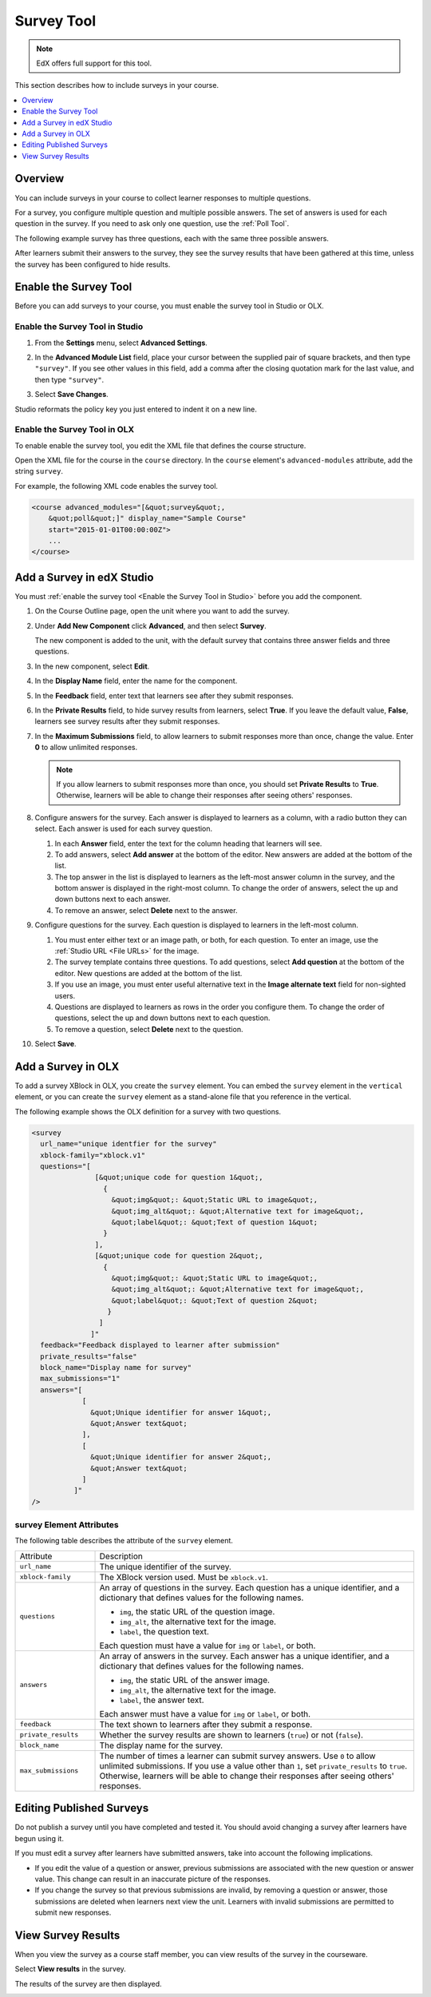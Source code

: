 .. _Survey Tool:

###################
Survey Tool
###################

.. note:: EdX offers full support for this tool.

This section describes how to include surveys in your course. 

.. contents::
   :local:
   :depth: 1

*********
Overview 
*********

You can include surveys in your course to collect learner responses to multiple
questions.

For a survey, you configure multiple question and multiple possible answers.
The set of answers is used for each question in the survey. If you need to ask
only one question, use the :ref:`Poll Tool`.

The following example survey has three questions, each with the same three possible answers.

.. image:: ../../../shared/building_and_running_chapters/Images/survey.png
    :alt: A survey asking multiple questions about the learner's view of the course.
    :width: 600

After learners submit their answers to the survey, they see the survey
results that have been gathered at this time, unless the survey has been
configured to hide results.

.. image:: ../../../shared/building_and_running_chapters/Images/survey_results.png
    :alt: The results of a survey asking multiple questions about the learner's view of the course.
    :width: 600

*******************************************
Enable the Survey Tool
*******************************************

Before you can add surveys to your course, you must enable the survey tool in
Studio or OLX.

.. _Enable the Survey Tool in Studio:

======================================
Enable the Survey Tool in Studio
======================================

#. From the **Settings** menu, select **Advanced Settings**.

#. In the **Advanced Module List** field, place your cursor between the
   supplied pair of square brackets, and then type ``"survey"``. If you see
   other values in this field, add a comma after the closing quotation mark for
   the last value, and then type ``"survey"``.
   
   .. image:: ../../../shared/building_and_running_chapters/Images/survey_poll_advanced_setting.png
    :alt: Advanced modules setting for surveys
    :width: 400

#. Select **Save Changes**.
   
Studio reformats the policy key you just entered to indent it on a new line.

======================================
Enable the Survey Tool in OLX
======================================

To enable enable the survey tool, you edit the XML file that defines the course
structure.

Open the XML file for the course in the ``course`` directory. In the ``course``
element's ``advanced-modules`` attribute, add the string ``survey``.

For example, the following XML code enables the survey tool.

.. code-block:: xml

  <course advanced_modules="[&quot;survey&quot;, 
      &quot;poll&quot;]" display_name="Sample Course" 
      start="2015-01-01T00:00:00Z">
      ...
  </course>

***************************
Add a Survey in edX Studio
***************************

You must :ref:`enable the survey tool <Enable the Survey Tool in Studio>`
before you add the component.

#. On the Course Outline page, open the unit where you want to add the survey.

#. Under **Add New Component** click **Advanced**, and then select **Survey**.
   
   The new component is added to the unit, with the default survey that
   contains three answer fields and three questions.

   .. image:: ../../../shared/building_and_running_chapters/Images/survey_studio.png
    :alt: The survey component in Studio.
    :width: 600

#. In the new component, select **Edit**.
   
#. In the **Display Name** field, enter the name for the component.

#. In the **Feedback** field, enter text that learners see after they submit
   responses.

#. In the **Private Results** field, to hide survey results from learners,
   select **True**. If you leave the default value, **False**, learners see
   survey results after they submit responses.

#. In the **Maximum Submissions** field, to allow learners to submit responses
   more than once, change the value. Enter **0** to allow unlimited
   responses.

   .. note:: 
    If you allow learners to submit responses more than once, you should set
    **Private Results** to **True**. Otherwise, learners will be able to change
    their responses after seeing others' responses.

#. Configure answers for the survey. Each answer is displayed to learners as a
   column, with a radio button they can select. Each answer is used for each
   survey question.

   #. In each **Answer** field, enter the text for the column heading that
      learners will see.

   #. To add answers, select **Add answer** at the bottom of the editor. New
      answers are added at the bottom of the list.

   #. The top answer in the list is displayed to learners as the left-most
      answer column in the survey, and the bottom answer is displayed in the
      right-most column.  To change the order of answers, select the up and
      down buttons next to each answer.

   #. To remove an answer, select **Delete** next to the answer.

#. Configure questions for the survey. Each question is displayed to learners
   in the left-most column.

   #. You must enter either text or an image path, or both, for each question.
      To enter an image, use the :ref:`Studio URL <File URLs>` for the image.

   #. The survey template contains three questions. To add questions, select
      **Add question** at the bottom of the editor. New questions are added at
      the bottom of the list.
   
   #. If you use an image, you must enter useful alternative text in the
      **Image alternate text** field for non-sighted users.

   #. Questions are displayed to learners as rows in the order you configure
      them. To change the order of questions, select the up and down buttons
      next to each question.

   #. To remove a question, select **Delete** next to the question.

#. Select **Save**.

***************************
Add a Survey in OLX
***************************

To add a survey XBlock in OLX, you create the ``survey`` element. You can embed
the ``survey`` element in the ``vertical`` element, or you can create the
``survey`` element as a stand-alone file that you reference in the vertical.

The following example shows the OLX definition for a survey with two questions.

.. code-block:: xml

  <survey 
    url_name="unique identfier for the survey" 
    xblock-family="xblock.v1" 
    questions="[  
                 [&quot;unique code for question 1&quot;,
                   {
                     &quot;img&quot;: &quot;Static URL to image&quot;,      
                     &quot;img_alt&quot;: &quot;Alternative text for image&quot;,      
                     &quot;label&quot;: &quot;Text of question 1&quot;    
                   }  
                 ],  
                 [&quot;unique code for question 2&quot;,    
                   {
                     &quot;img&quot;: &quot;Static URL to image&quot;,      
                     &quot;img_alt&quot;: &quot;Alternative text for image&quot;,      
                     &quot;label&quot;: &quot;Text of question 2&quot;    
                    }  
                  ]
                ]" 
    feedback="Feedback displayed to learner after submission" 
    private_results="false" 
    block_name="Display name for survey" 
    max_submissions="1" 
    answers="[  
              [
                &quot;Unique identifier for answer 1&quot;,    
                &quot;Answer text&quot;  
              ],  
              [   
                &quot;Unique identifier for answer 2&quot;,    
                &quot;Answer text&quot;  
              ] 
            ]"
  />

==========================
survey Element Attributes
==========================

The following table describes the attribute of the ``survey`` element.

.. list-table::
     :widths: 20 80

     * - Attribute
       - Description
     * - ``url_name``
       - The unique identifier of the survey.
     * - ``xblock-family``
       - The XBlock version used. Must be ``xblock.v1``.
     * - ``questions``
       - An array of questions in the survey. Each question has a unique
         identifier, and a dictionary that defines values for the following
         names.

         * ``img``, the static URL of the question image.
         * ``img_alt``, the alternative text for the image.
         * ``label``, the question text.
           
         Each question must have a value for ``img`` or ``label``, or both.
     * - ``answers``
       - An array of answers in the survey. Each answer has a unique
         identifier, and a dictionary that defines values for the following
         names.

         * ``img``, the static URL of the answer image.
         * ``img_alt``, the alternative text for the image.
         * ``label``, the answer text.
           
         Each answer must have a value for ``img`` or ``label``, or both.
     * - ``feedback``
       - The text shown to learners after they submit a response.
     * - ``private_results``
       - Whether the survey results are shown to learners (``true``) or not
         (``false``).
     * - ``block_name``
       - The display name for the survey.
     * - ``max_submissions``
       - The number of times a learner can submit survey answers.  Use ``0`` to
         allow unlimited submissions. If you use a value other than ``1``, set
         ``private_results`` to ``true``. Otherwise, learners will be able to
         change their responses after seeing others' responses.

***************************
Editing Published Surveys
***************************

Do not publish a survey until you have completed and tested it. You should
avoid changing a survey after learners have begun using it.

If you must edit a survey after learners have submitted answers, take into
account the following implications.

* If you edit the value of a question or answer, previous submissions are
  associated with the new question or answer value. This change can result in
  an inaccurate picture of the responses.

* If you change the survey so that previous submissions are invalid, by
  removing a question or answer, those submissions are deleted when learners
  next view the unit. Learners with invalid submissions are permitted to submit
  new responses.

***************************
View Survey Results
***************************

When you view the survey as a course staff member, you can view results of the
survey in the courseware.

Select **View results** in the survey.

.. image:: ../../../shared/building_and_running_chapters/Images/survey_view_results.png
    :alt: A survey with the View Results button for course staff.
    :width: 600

The results of the survey are then displayed.

.. image:: ../../../shared/building_and_running_chapters/Images/survey_results.png
    :alt: The results of a survey asking multiple questions about the learner's view of the course.
    :width: 600
